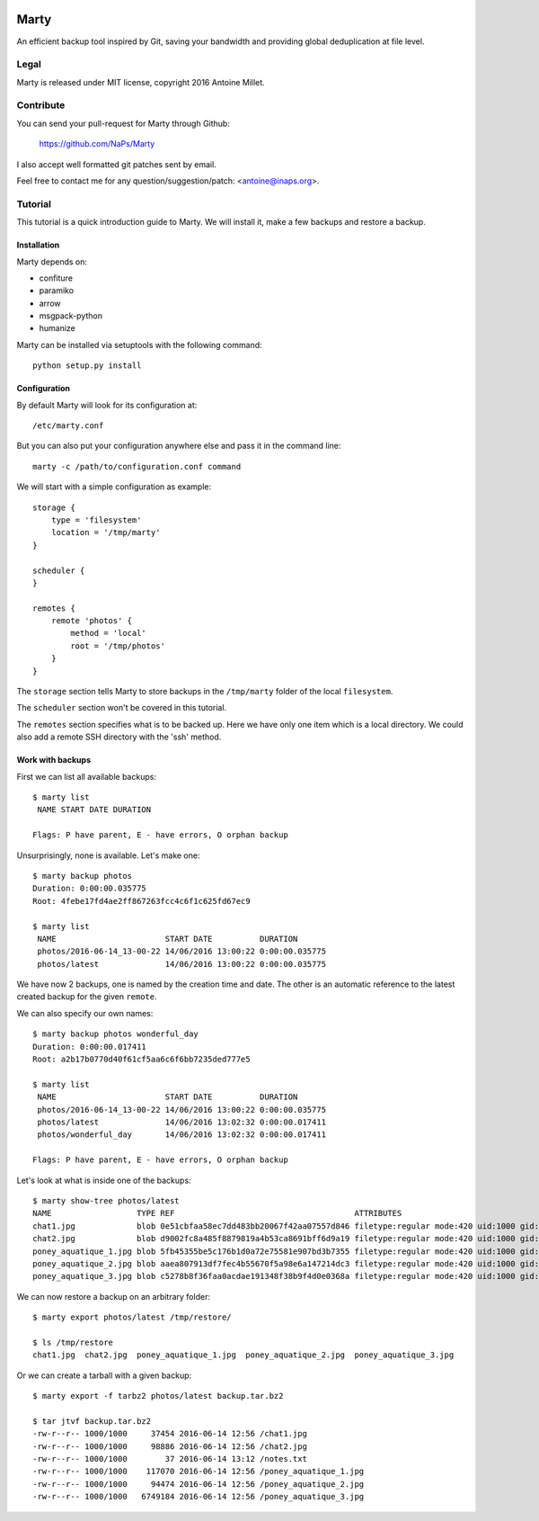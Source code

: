 .. image:: https://raw.github.com/NaPs/Marty/master/.marty.png

Marty
=====

An efficient backup tool inspired by Git, saving your bandwidth and providing
global deduplication at file level.


Legal
-----

Marty is released under MIT license, copyright 2016 Antoine Millet.


Contribute
----------

You can send your pull-request for Marty through Github:

    https://github.com/NaPs/Marty

I also accept well formatted git patches sent by email.

Feel free to contact me for any question/suggestion/patch: <antoine@inaps.org>.


Tutorial
--------

This tutorial is a quick introduction guide to Marty. We will install it, make
a few backups and restore a backup.

Installation
^^^^^^^^^^^^

Marty depends on:

- confiture
- paramiko
- arrow
- msgpack-python
- humanize

Marty can be installed via setuptools with the following command: ::

    python setup.py install


Configuration
^^^^^^^^^^^^^

By default Marty will look for its configuration at: ::

    /etc/marty.conf

But you can also put your configuration anywhere else and pass it in the
command line: ::

    marty -c /path/to/configuration.conf command

We will start with a simple configuration as example: ::

    storage {
        type = 'filesystem'
        location = '/tmp/marty'
    }

    scheduler {
    }

    remotes {
        remote 'photos' {
            method = 'local'
            root = '/tmp/photos'
        }
    }

The ``storage`` section tells Marty to store backups in the ``/tmp/marty`` folder
of the local ``filesystem``.

The ``scheduler`` section won't be covered in this tutorial.

The ``remotes`` section specifies what is to be backed up. Here we have only one item
which is a local directory. We could also add a remote SSH directory with the
'ssh' method.


Work with backups
^^^^^^^^^^^^^^^^^

First we can list all available backups: ::

    $ marty list
     NAME START DATE DURATION

    Flags: P have parent, E - have errors, O orphan backup

Unsurprisingly, none is available. Let's make one: ::

    $ marty backup photos
    Duration: 0:00:00.035775
    Root: 4febe17fd4ae2ff867263fcc4c6f1c625fd67ec9

    $ marty list
     NAME                       START DATE          DURATION
     photos/2016-06-14_13-00-22 14/06/2016 13:00:22 0:00:00.035775
     photos/latest              14/06/2016 13:00:22 0:00:00.035775

We have now 2 backups, one is named by the creation time and date. The other is
an automatic reference to the latest created backup for the given ``remote``.

We can also specify our own names: ::

    $ marty backup photos wonderful_day
    Duration: 0:00:00.017411
    Root: a2b17b0770d40f61cf5aa6c6f6bb7235ded777e5

    $ marty list
     NAME                       START DATE          DURATION
     photos/2016-06-14_13-00-22 14/06/2016 13:00:22 0:00:00.035775
     photos/latest              14/06/2016 13:02:32 0:00:00.017411
     photos/wonderful_day       14/06/2016 13:02:32 0:00:00.017411

    Flags: P have parent, E - have errors, O orphan backup

Let's look at what is inside one of the backups: ::

    $ marty show-tree photos/latest
    NAME                  TYPE REF                                      ATTRIBUTES
    chat1.jpg             blob 0e51cbfaa58ec7dd483bb20067f42aa07557d846 filetype:regular mode:420 uid:1000 gid:1000 atime:1465902022 mtime:1465901781 ctime:1465901802 size:37454
    chat2.jpg             blob d9002fc8a485f8879819a4b53ca8691bff6d9a19 filetype:regular mode:420 uid:1000 gid:1000 atime:1465902022 mtime:1465901781 ctime:1465901805 size:98886
    poney_aquatique_1.jpg blob 5fb45355be5c176b1d0a72e75581e907bd3b7355 filetype:regular mode:420 uid:1000 gid:1000 atime:1465902022 mtime:1465901781 ctime:1465901862 size:117070
    poney_aquatique_2.jpg blob aaea807913df7fec4b55670f5a98e6a147214dc3 filetype:regular mode:420 uid:1000 gid:1000 atime:1465902022 mtime:1465901781 ctime:1465901858 size:94474
    poney_aquatique_3.jpg blob c5278b8f36faa0acdae191348f38b9f4d0e0368a filetype:regular mode:420 uid:1000 gid:1000 atime:1465902022 mtime:1465901781 ctime:1465901867 size:6749184

We can now restore a backup on an arbitrary folder: ::

    $ marty export photos/latest /tmp/restore/

    $ ls /tmp/restore
    chat1.jpg  chat2.jpg  poney_aquatique_1.jpg  poney_aquatique_2.jpg  poney_aquatique_3.jpg

Or we can create a tarball with a given backup: ::

    $ marty export -f tarbz2 photos/latest backup.tar.bz2

    $ tar jtvf backup.tar.bz2
    -rw-r--r-- 1000/1000     37454 2016-06-14 12:56 /chat1.jpg
    -rw-r--r-- 1000/1000     98886 2016-06-14 12:56 /chat2.jpg
    -rw-r--r-- 1000/1000        37 2016-06-14 13:12 /notes.txt
    -rw-r--r-- 1000/1000    117070 2016-06-14 12:56 /poney_aquatique_1.jpg
    -rw-r--r-- 1000/1000     94474 2016-06-14 12:56 /poney_aquatique_2.jpg
    -rw-r--r-- 1000/1000   6749184 2016-06-14 12:56 /poney_aquatique_3.jpg
